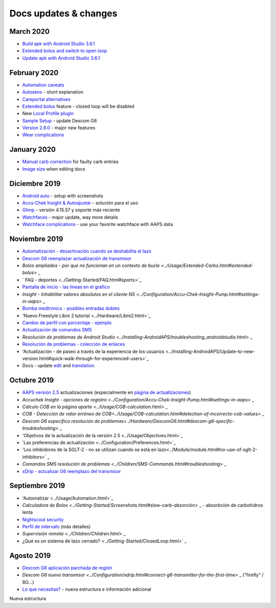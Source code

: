 Docs updates & changes
**************************************************

March 2020
==================================================
* `Build apk with Android Studio 3.6.1 <../Installing-AndroidAPS/Building-APK.html>`_
* `Extended bolus and switch to open loop <../Usage/Extended-Carbs.html#extended-bolus-and-switch-to-open-loop>`_
* `Update apk with Android Studio 3.6.1 <../Installing-AndroidAPS/Update-to-new-version.html>`_
February 2020
==================================================
* `Automation caveats <../Usage/Automation.html#good-practice--caveats>`_
* `Autosens <../Usage/Open-APS-features.html#autosens>`_ - short explanation
* `Careportal alternatives <../Usage/CPbefore26.html>`_
* `Extended bolus <../Usage/Extended-Carbs.html#id1>`_ feature - closed loop will be disabled
* New `Local Profile plugin <../Configuration/Config-Builder.html#local-profile-recommended>`_
* `Sample Setup <../Getting-Started/Sample-Setup.html>`_ - update Dexcom G6
* `Version 2.6.0 <../Installing-AndroidAPS/Releasenotes.html#version-2-6>`_ - major new features
* `Wear complications <../Configuration/Watchfaces.html>`_
January 2020
==================================================
* `Manual carb correction <../Getting-Started/Screenshots.html#carb-correction>`_ for faulty carb entries
* `Image size <../make-a-PR.html#image-size>`_ when editing docs
Diciembre 2019
==================================================
* `Android auto <../Usage/Android-auto.html>`_ - setup with screenshots
* `Accu-Chek Insight & Autoajustar <../Configuration/Accu-Chek-Insight-Pump.html#settings-in-aaps>`_ - solución para el uso
* `Glimp <../Configuration/Config-Builder.html#bg-source>`_ - versión 4.15.57 y soporte más reciente
* `Watchfaces <../Configuration/Watchfaces.html>`_ - major update, way more details
* `Watchface complications <../Configuration/Watchfaces.html#complications>`_ - use your favorite watchface with AAPS data
Noviembre 2019
==================================================
* `Automatización - desactivación cuando se deshabilita el lazo <../Usage/Automation.html#important-note>`_
* `Dexcom G6 reemplazar actualización de transmisor <../Configuration/xdrip.html#replace-transmitter>`_
* `Bolos ampliados - por qué no funcionan en un contexto de bucle <../Usage/Extended-Carbs.html#extended-bolus>` _
* ` FAQ - deportes <../Getting-Started/FAQ.html#sports>`_
* `Pantalla de inicio - las líneas en el gráfico <../Getting-Started/Screenshots.html#section-e>`_
* `Insight - Inhabilitar valores absolutos en el cliente NS <../Configuration/Accu-Chek-Insight-Pump.html#settings-in-aaps>` _
* `Bomba medtronics - posibles entradas dobles <../Configuration/MedtronicPump.html>`_
* 'Nuevo Freestyle Libre 2 tutorial <../Hardware/Libre2.html>`_
* `Cambio de perfil con porcentaje - ejemplo <../Usage/Profiles.html>`_
* `Actualización de comandos SMS <../Children/SMS-Commands.html>`_
* `Resolución de problemas de Android Studio <../Installing-AndroidAPS/troubleshooting_androidstudio.html>` _
* `Resolución de problemas - colección de enlaces <../Usage/troubleshooting.html>`_
* 'Actualización - de paseo a través de la experiencia de los usuarios <../Installing-AndroidAPS/Update-to-new-version.html#quick-walk-through-for-experienced-users>`_
* Docs - update `edit <../make-a-PR.md#code-syntax>`_ and `translation <../translations.html#translate-wiki-pages>`_.

Octubre 2019
==================================================
* `AAPS versión 2.5 <../Installing-AndroidAPS/Releasenotes.html#version-2-5-0>`_ actualizaciones (especialmente en `página de actualizaciones <../Installing-AndroidAPS/Update-to-new-version.html>`_)
* `Accuchek Insight - opciones de registro <../Configuration/Accu-Chek-Insight-Pump.html#settings-in-aaps>` _
* `Cálculo COB en la página aparte <../Usage/COB-calculation.html>` _
* `COB - Detección de valor erróneo de COB<../Usage/COB-calculation.html#detection-of-incorrecto-cob-values>` _
* `Dexcom G6 específico resolución de problemas<../Hardware/DexcomG6.html#dexcom-g6-specific-troubleshooting>` _
* 'Objetivos de la actualización de la versión 2.5 <../Usage/Objectives.html>`_
* 'Las preferencias de actualización <../Configuration/Preferences.html>`_
* 'Los inhibidores de la SGLT-2 - no se utilizan cuando se está en lazo<../Module/module.html#no-use-of-sglt-2-inhibitors>` _
* `Comandos SMS resolución de problemas <../Children/SMS-Commands.html#troubleshooting>` _
* `xDrip - actualizar G6 reemplazo del transmisor <../Configuration/xdrip.html#replace-transmitter>`_

Septiembre 2019
==================================================
* 'Automatizar <../Usage/Automation.html>`_
* `Calculadora de Bolos <../Getting-Started/Screenshots.html#slow-carb-absorción>` _ - absorbción de carbohidros lenta
* `Nightscout security <../Installing-AndroidAPS/Nightscout.html#security-considerations>`_
* `Perfil de intervalo <../Usage/Profiles.html#timeshift>`_ (más detalles)
* `Supervisión remota <../Children/Children.html>` _
* ¿Qué es un sistema de lazo cerrado? <../Getting-Started/ClosedLoop.html>` _

Agosto 2019
==================================================
* `Dexcom G6 aplicación parchada de región <../Hardware/DexcomG6.html#if-using-g6-with-patched-dexcom-app>`_
* `Dexcom G6 nuevo transmisor <../Configuration/xdrip.html#connect-g6-transmitter-for-the-first-time>` _ ("firefly" / 8G...)
* `Lo que necesitas? <../index.html#what-do-i-need>`_ - nueva estructura e información adicional
Nueva estructura
